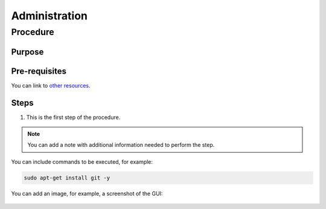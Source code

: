 .. This work is licensed under a Creative Commons Attribution 4.0 International License.
.. http://creativecommons.org/licenses/by/4.0
.. Copyright 2021 ONAP contributors, Nokia

Administration
==============

..
   * This section is used to describe a software component from the perspective of on-going
     operation including regular processes and actions that are taken to configure and manage
     the component.
   * This section is typically: provided for platform-component or applications; and
     referenced in user guides.
   * This note must be removed after content has been added.


Procedure
---------

..
  Use this section for each procedure you want to include.


Purpose
~~~~~~~

..
  The purpose of the procedure, what is the intended outcome, possible
  dependencies.


Pre-requisites
~~~~~~~~~~~~~~

..
  Any tasks to be performed before starting the procedures, checklists,
  software requirements, required users and roles, etc.
  Optional section.

You can link to `other resources <https://example.com/>`_.


Steps
~~~~~

..
  Copy the following step as many times as you need.


#. This is the first step of the procedure.

.. note::
  You can add a note with additional information needed to perform the step.

You can include commands to be executed, for example:

.. code-block:: bash

   sudo apt-get install git -y

You can add an image, for example, a screenshot of the GUI:

.. figure:: https://www.onap.org/wp-content/uploads/sites/20/2017/02/logo_onap_2017.png
  :alt: Example image
  :width: 50 %

..
  Add the result of the step or procedure at the end of the chapter.
  If there are verification steps, add them, as well.
